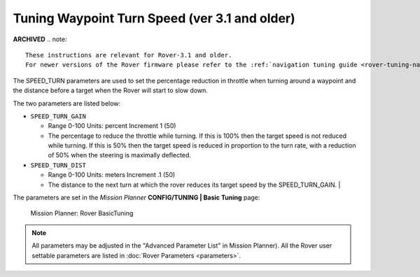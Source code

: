 .. _speed-turn-parameter-tuning:

==============================================
Tuning Waypoint Turn Speed (ver 3.1 and older)
==============================================

**ARCHIVED**
.. note::

   These instructions are relevant for Rover-3.1 and older.
   For newer versions of the Rover firmware please refer to the :ref:`navigation tuning guide <rover-tuning-navigation>`.

The SPEED_TURN parameters are used to set the percentage reduction in
throttle when turning around a waypoint and the distance before a target
when the Rover will start to slow down.

The two parameters are listed below:

* ``SPEED_TURN_GAIN``

  * Range 0-100 Units: percent Increment 1 (50)
  * The percentage to reduce the throttle while turning. 
    If this is 100% then the target speed is not reduced while turning. 
    If this is 50% then the target speed is reduced in proportion to the turn rate, 
    with a reduction of 50% when the steering is maximally deflected.  

* ``SPEED_TURN_DIST``

  * Range 0-100 Units: meters Increment .1 (50)
  * The distance to the next turn at which the rover reduces its target 
    speed by the SPEED_TURN_GAIN.                                                                                                                                                                          |


The parameters are set in the *Mission Planner* **CONFIG/TUNING \| Basic
Tuning** page:

.. figure:: ../images/MissionPlanner_Rover_Basic_Tuning.png
   :target: ../_images/MissionPlanner_Rover_Basic_Tuning.png

   Mission Planner: Rover BasicTuning

.. note::

   All parameters may be adjusted in the "Advanced Parameter List" in
   Mission Planner). All the Rover user settable parameters are listed in
   :doc:`Rover Parameters <parameters>`.
